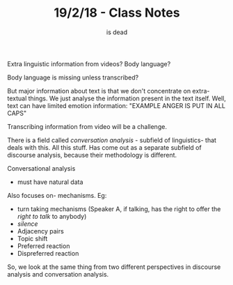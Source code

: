 #+TITLE: 19/2/18 - Class Notes
#+AUTHOR: is dead

# bad processing
# bad language translation

Extra linguistic information from videos? Body language? 

Body language is missing unless transcribed?

But major information about text is that we don't concentrate on extra-textual things. We just analyse the information present in the text itself. Well, text can have limited emotion information: "EXAMPLE ANGER IS PUT IN ALL CAPS"

Transcribing information from video will be a challenge.

There is a field called /conversation analysis/ - subfield of linguistics- that deals with this. All this stuff. Has come out as a separate subfield of discourse analysis, because their methodology is different.

Conversational analysis
    - must have natural data

Also focuses on- mechanisms. Eg:
    - turn taking mechanisms (Speaker A, if talking, has the right to offer the /right to talk/ to anybody)
    - /silence/
    - Adjacency pairs
    - Topic shift
    - Preferred reaction
    - Dispreferred reaction

So, we look at the same thing from two different perspectives in discourse analysis and conversation analysis.


